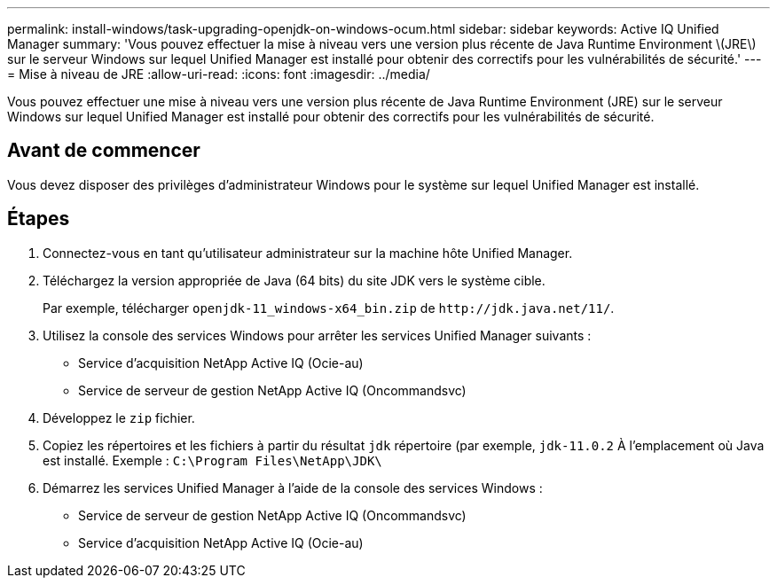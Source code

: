 ---
permalink: install-windows/task-upgrading-openjdk-on-windows-ocum.html 
sidebar: sidebar 
keywords: Active IQ Unified Manager 
summary: 'Vous pouvez effectuer la mise à niveau vers une version plus récente de Java Runtime Environment \(JRE\) sur le serveur Windows sur lequel Unified Manager est installé pour obtenir des correctifs pour les vulnérabilités de sécurité.' 
---
= Mise à niveau de JRE
:allow-uri-read: 
:icons: font
:imagesdir: ../media/


[role="lead"]
Vous pouvez effectuer une mise à niveau vers une version plus récente de Java Runtime Environment (JRE) sur le serveur Windows sur lequel Unified Manager est installé pour obtenir des correctifs pour les vulnérabilités de sécurité.



== Avant de commencer

Vous devez disposer des privilèges d'administrateur Windows pour le système sur lequel Unified Manager est installé.



== Étapes

. Connectez-vous en tant qu'utilisateur administrateur sur la machine hôte Unified Manager.
. Téléchargez la version appropriée de Java (64 bits) du site JDK vers le système cible.
+
Par exemple, télécharger `openjdk-11_windows-x64_bin.zip` de `+http://jdk.java.net/11/+`.

. Utilisez la console des services Windows pour arrêter les services Unified Manager suivants :
+
** Service d'acquisition NetApp Active IQ (Ocie-au)
** Service de serveur de gestion NetApp Active IQ (Oncommandsvc)


. Développez le `zip` fichier.
. Copiez les répertoires et les fichiers à partir du résultat `jdk` répertoire (par exemple, `jdk-11.0.2` À l'emplacement où Java est installé. Exemple : `C:\Program Files\NetApp\JDK\`
. Démarrez les services Unified Manager à l'aide de la console des services Windows :
+
** Service de serveur de gestion NetApp Active IQ (Oncommandsvc)
** Service d'acquisition NetApp Active IQ (Ocie-au)




